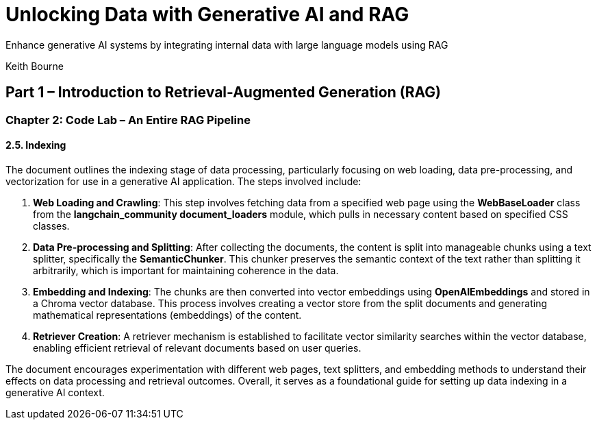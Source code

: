 = Unlocking Data with Generative AI and RAG
:icons: font

Enhance generative AI systems by integrating internal data with large language models using RAG

Keith Bourne

== Part 1 – Introduction to Retrieval-Augmented Generation (RAG)

=== Chapter 2: Code Lab – An Entire RAG Pipeline

==== 2.5. Indexing

The document outlines the indexing stage of data processing, particularly focusing on web loading, data pre-processing, and vectorization for use in a generative AI application. The steps involved include:

1. **Web Loading and Crawling**: This step involves fetching data from a specified web page using the **WebBaseLoader** class from the **langchain_community document_loaders** module, which pulls in necessary content based on specified CSS classes.

2. **Data Pre-processing and Splitting**: After collecting the documents, the content is split into manageable chunks using a text splitter, specifically the **SemanticChunker**. This chunker preserves the semantic context of the text rather than splitting it arbitrarily, which is important for maintaining coherence in the data.

3. **Embedding and Indexing**: The chunks are then converted into vector embeddings using **OpenAIEmbeddings** and stored in a Chroma vector database. This process involves creating a vector store from the split documents and generating mathematical representations (embeddings) of the content.

4. **Retriever Creation**: A retriever mechanism is established to facilitate vector similarity searches within the vector database, enabling efficient retrieval of relevant documents based on user queries.

The document encourages experimentation with different web pages, text splitters, and embedding methods to understand their effects on data processing and retrieval outcomes. Overall, it serves as a foundational guide for setting up data indexing in a generative AI context.

